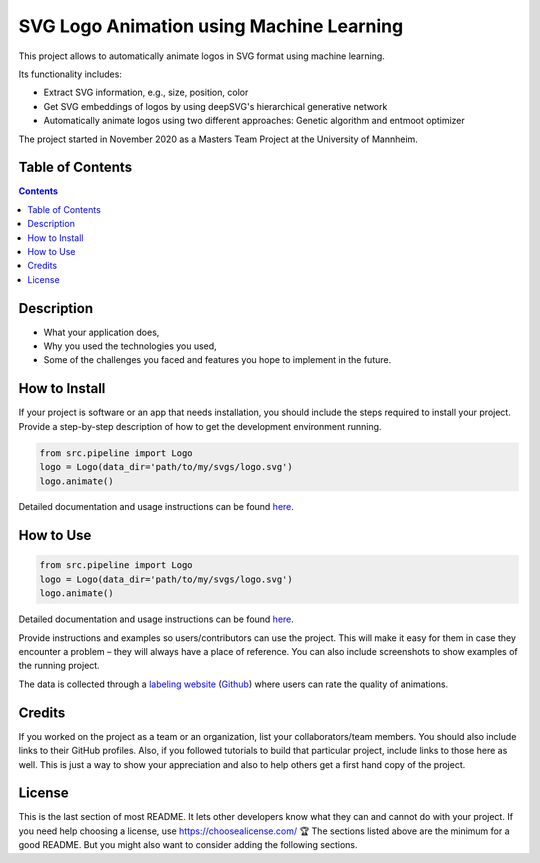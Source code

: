 SVG Logo Animation using Machine Learning
-----------------------------------------

.. image:: https://img.shields.io/github/repo-size/J4K08L4N63N84HN/animate_logos   :alt: GitHub repo size
.. image:: https://img.shields.io/github/license/J4K08L4N63N84HN/animate_logos   :alt: GitHub
.. image:: https://img.shields.io/github/stars/J4K08L4N63N84HN/animate_logos?style=social   :alt: GitHub Repo stars


This project allows to automatically animate logos in SVG format using machine learning.

Its functionality includes:

* Extract SVG information, e.g., size, position, color
* Get SVG embeddings of logos by using deepSVG's hierarchical generative network
* Automatically animate logos using two different approaches: Genetic algorithm and entmoot optimizer

The project started in November 2020 as a Masters Team Project at the University of Mannheim.

Table of Contents
#################

.. contents::

Description
#################


* What your application does,
* Why you used the technologies you used,
* Some of the challenges you faced and features you hope to implement in the future.


How to Install
##############
If your project is software or an app that needs installation, you should include the steps required to install your project. Provide a step-by-step description of how to get the development environment running.

.. code:: python

    from src.pipeline import Logo
    logo = Logo(data_dir='path/to/my/svgs/logo.svg')
    logo.animate()

Detailed documentation and usage instructions can be found `here <https://animate-logos.readthedocs.io/en/latest/>`__.


How to Use
##########

.. code:: python

    from src.pipeline import Logo
    logo = Logo(data_dir='path/to/my/svgs/logo.svg')
    logo.animate()

Detailed documentation and usage instructions can be found `here <https://animate-logos.readthedocs.io/en/latest/>`__.




Provide instructions and examples so users/contributors can use the project. This will make it easy for them in case they encounter a problem – they will always have a place of reference.
You can also include screenshots to show examples of the running project.

The data is collected through a `labeling website <https://animate-logos.web.app/>`__ (`Github <https://github.com/J4K08L4N63N84HN/animate_logos_label_website>`__) where users can rate the quality of animations.



Credits
#######

If you worked on the project as a team or an organization, list your collaborators/team members. You should also include links to their GitHub profiles.
Also, if you followed tutorials to build that particular project, include links to those here as well. This is just a way to show your appreciation and also to help others get a first hand copy of the project.

License
#######

This is the last section of most README. It lets other developers know what they can and cannot do with your project. If you need help choosing a license, use https://choosealicense.com/
🏆 The sections listed above are the minimum for a good README. But you might also want to consider adding the following sections.







